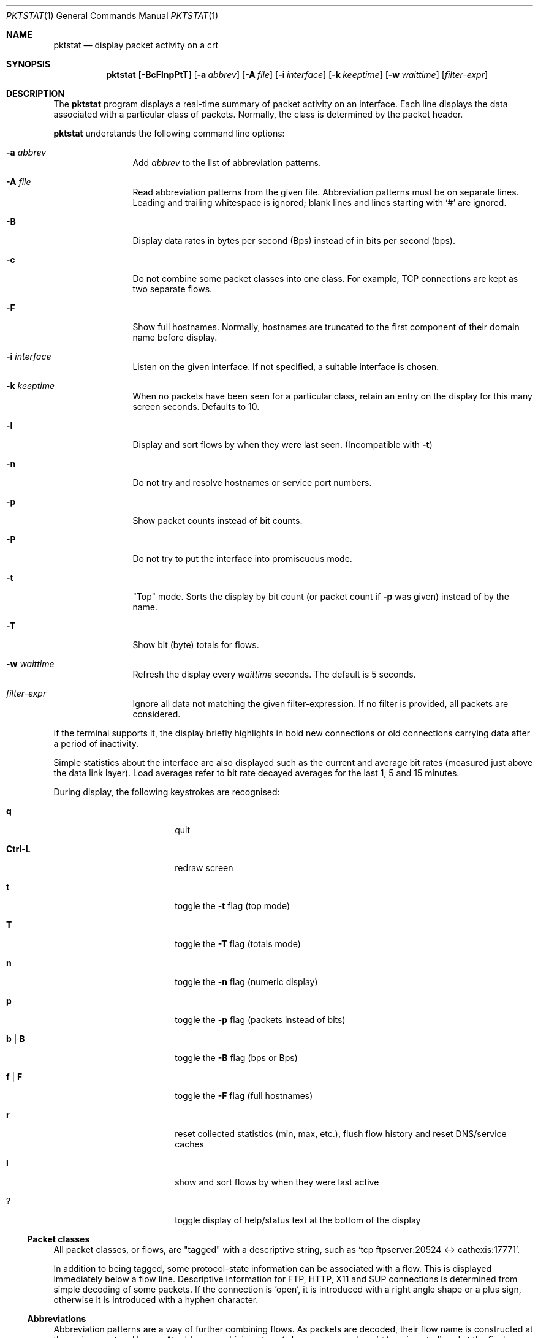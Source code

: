 .\"	David Leonard, 2002. Public domain.
.\"	$Id$
.Dd June 23, 2002
.Dt PKTSTAT 1
.Os
.Sh NAME
.Nm pktstat
.Nd display packet activity on a crt
.Sh SYNOPSIS
.Nm pktstat
.Op Fl BcFlnpPtT
.Op Fl a Ar abbrev
.Op Fl A Ar file
.Op Fl i Ar interface
.Op Fl k Ar keeptime
.Op Fl w Ar waittime
.Op Ar filter-expr
.Sh DESCRIPTION
The
.Nm
program displays a real-time summary of packet activity on an interface.
Each line displays the data associated with a particular class of packets.
Normally, the class is determined by the packet header.
.Pp
.Nm
understands the following command line options:
.Bl -tag -width 12ex -offset indent
.It Fl a Ar abbrev
Add
.Ar abbrev
to the list of abbreviation patterns.
.It Fl A Ar file
Read abbreviation patterns from the given file.
Abbreviation patterns must be on separate lines.
Leading and trailing whitespace is ignored;
blank lines and lines starting with
.Ql #
are ignored.
.It Fl B
Display data rates in bytes per second (Bps) instead of
in bits per second (bps).
.It Fl c
Do not combine some packet classes into one class.
For example, TCP connections are kept as two separate flows.
.\" .It Fl E
.\" Don't exit on errors from the
.\" .Xr pcap 3
.\" library.
.It Fl F
Show full hostnames.
Normally, hostnames are truncated to the first component of their domain name
before display.
.It Fl i Ar interface
Listen on the given interface.
If not specified, a suitable interface is chosen.
.It Fl k Ar keeptime
When no packets have been seen for a particular class,
retain an entry on the display for this many screen seconds.
Defaults to 10.
.It Fl l
Display and sort flows by when they were last seen.
(Incompatible with
.Fl t )
.It Fl n
Do not try and resolve hostnames or service port numbers.
.It Fl p
Show packet counts instead of bit counts.
.It Fl P
Do not try to put the interface into promiscuous mode.
.It Fl t
"Top" mode.
Sorts the display by bit count (or packet count if
.Fl p
was given) instead of by
the name.
.It Fl T
Show bit (byte) totals for flows.
.It Fl w Ar waittime
Refresh the display every
.Ar waittime
seconds.
The default is 5 seconds.
.It Ar filter-expr
Ignore all data not matching the given filter-expression.
If no filter is provided, all packets are considered.
.El
.Pp
If the terminal supports it, the display briefly highlights in bold
new connections or old connections carrying data after a period
of inactivity.
.Pp
Simple statistics about the interface are also displayed such as 
the current and average bit rates (measured just above the data link layer).
Load averages refer to bit rate decayed averages for the last 1, 5 and 15
minutes.
.Pp
During display, the following keystrokes are recognised:
.Bl -tag -width Ic -offset indent
.It Ic q
quit
.It Ic Ctrl-L
redraw screen
.It Ic t
toggle the
.Fl t
flag (top mode)
.It Ic T
toggle the
.Fl T
flag (totals mode)
.It Ic n
toggle the
.Fl n
flag (numeric display)
.It Ic p
toggle the
.Fl p
flag (packets instead of bits)
.It Ic b | B
toggle the
.Fl B
flag (bps or Bps)
.It Ic f | F
toggle the
.Fl F
flag (full hostnames)
.It Ic r
reset collected statistics (min, max, etc.),
flush flow history and reset DNS/service caches
.It Ic l
show and sort flows by when they were last active
.It Ic ?
toggle display of help/status text at the bottom of the display
.El
.Ss Packet classes
.Pp
All packet classes, or flows, are
.Qq tagged
with a descriptive string, such as
.Ql "tcp ftpserver:20524 <-> cathexis:17771" .
.Pp
In addition to being tagged, some protocol-state information can
be associated with a flow. This is displayed immediately below a flow line.
Descriptive information for FTP, HTTP, X11 and SUP connections is determined
from simple decoding of some packets.
If the connection is 'open', it is introduced with a right angle shape or
a plus sign, otherwise it is introduced with a hyphen character.
.\"
.Ss Abbreviations
.Pp
Abbreviation patterns are a way of further combining flows.
As packets are decoded, their flow name is constructed at the various
protocol layers. At address combining stage (where arrows such as
.Ql "->"
are inserted)
and at the final display stage, names are checked against
a list of abbreviation patterns, and
and the abbreviation's name substituted if a match is found.
For example, the pattern
.Ql "* <-> *:domain"
will match DNS packets in both the UDP and TCP layers.
.Pp
Abbreviations Take the form
.Op Ar name Ns Li @ Ns
.Ar pattern .
The
.Ar pattern
part can contain the wildcard character, asterisk
.Ql *
which matches zero or more non-space characters.
The space character
matches one or more whitespace characters.
.Pp
If the optional
.Ar name
is not specified, the the pattern text itself is used as the name.
.Pp
Patterns are checked in the order given on the command line or in the file.
So, as soon as one of the patterns matches, the rest are ignored at that
stage.
Recall that patterns can be applied multiple times on a tag.
.Pp
A file of patterns can contain blank lines. Comment lines that
commence with a
.Ql #
character are also ignored.
.Pp
After processing command line arguments,
.Nm pktstat
then looks for and loads
.Pa ".pktstatrc" ,
.Pa $HOME/.pktstatrc
and
.Pa /etc/pktstatrc .
(This behaviour is suppressed if an empty argument is given to the
.Fl A
option.)
.\" The following requests should be uncommented and used where appropriate.
.\" .Sh EXAMPLES
.\" This next request is for sections 2 and 3 function return values only.
.\" .Sh RETURN VALUES
.\" The next request is for sections 2 and 3 error and signal handling only.
.\" .Sh ERRORS
.\" This next request is for section 4 only.
.\" .Sh DIAGNOSTICS
.\" This next request is for sections 1, 6, 7 & 8 only.
.\" .Sh ENVIRONMENT
.\" .Sh FILES
.Sh SEE ALSO
.Xr bpf 4 ,
.Xr tcpdump 8
.\" .Sh COMPATIBILITY
.\" .Sh STANDARDS
.Sh AUTHORS
David Leonard,
.Pa d+pktstat@itee.uq.edu.au
.\" .Sh HISTORY
.Sh BUGS
.Pp
DNS lookups can take too much time, possibly leading to missed packets.
.Pp
The data rates do not take into account data link framing overhead or
compression savings at the data link layer.
.Pp
The direction of traffic is not taken into account: both ingress and
egress data rates are combined. If you want to separate them, you will need
to use a filter expression.
.Pp
Descriptive information for X11, FTP, HTTP and SUP flows is derived from the
very first packets sent on those protocols.
If you start
.Nm
after any of these flows have commenced, there will be no description
available for them.
.\" .Sh CAVEATS
